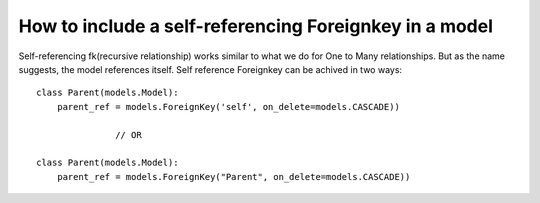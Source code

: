How to include a self-referencing Foreignkey in a model
========================================================================

Self-referencing fk(recursive relationship)  works similar to what we do for One to Many relationships. But as the name suggests, the model references itself. Self reference Foreignkey can be achived in two ways: ::

    class Parent(models.Model):
        parent_ref = models.ForeignKey('self', on_delete=models.CASCADE))

                   // OR

    class Parent(models.Model):
        parent_ref = models.ForeignKey("Parent", on_delete=models.CASCADE))

